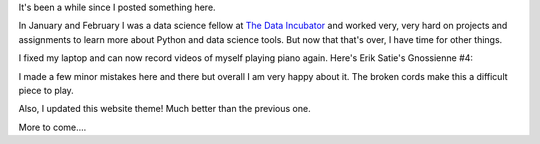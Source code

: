 .. title: Gnossienne #4
.. slug: gnossienne-4
.. date: 2016-03-24 22:44:20 UTC-04:00
.. tags: piano
.. category: 
.. link: 
.. description: erik satie gnossienne #4
.. type: text

It's been a while since I posted something here.

In January and February I was a data science fellow at `The Data Incubator <https://www.thedataincubator.com/>`__ and worked very, very hard on projects and assignments to learn more about Python and data science tools. But now that that's over, I have time for other things.

I fixed my laptop and can now record videos of myself playing piano again. Here's Erik Satie's Gnossienne #4:

.. youtube:: E98WkISwZQo

I made a few minor mistakes here and there but overall I am very happy about it. The broken cords make this a difficult piece to play.

Also, I updated this website theme! Much better than the previous one.

More to come....

